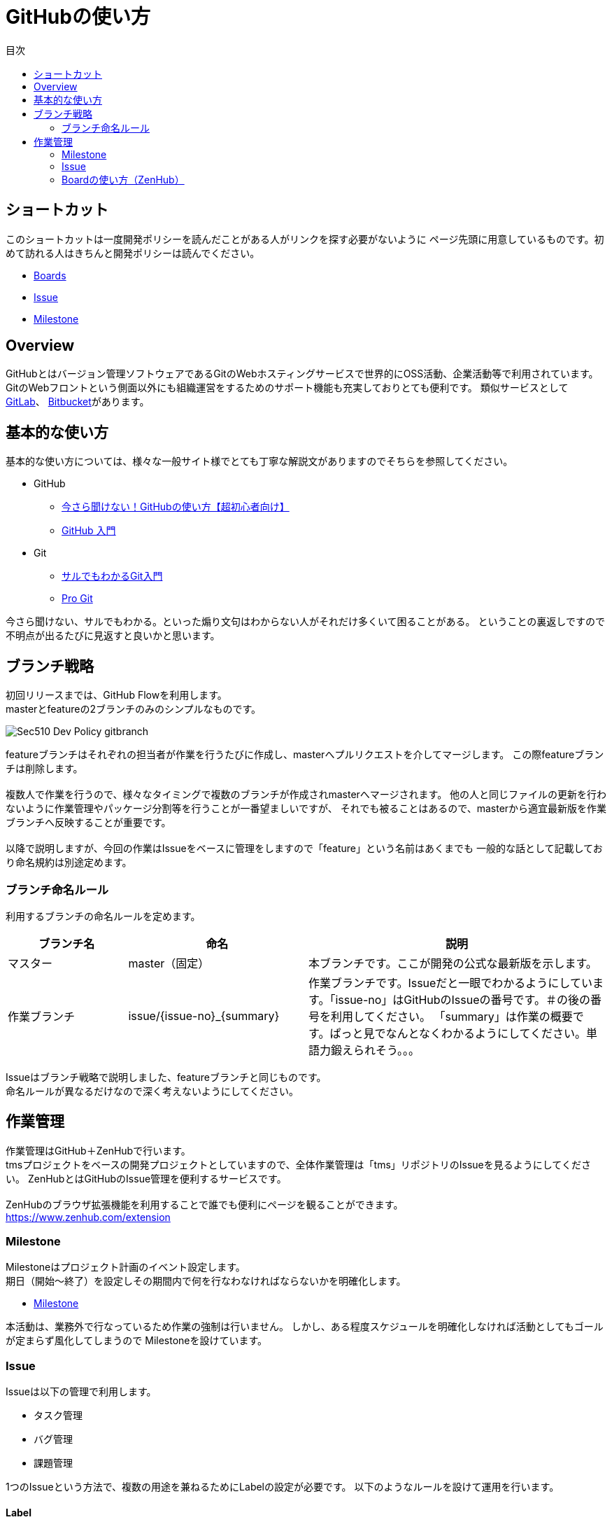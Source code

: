= GitHubの使い方
:toc: left
:toclevel: 2
:toc-title: 目次
:figure-caption: 図
:table-caption: 表
:imagesdir: images
:homepage: https://traningmanagementsystem.github.io/devlog/


== ショートカット
このショートカットは一度開発ポリシーを読んだことがある人がリンクを探す必要がないように
ページ先頭に用意しているものです。初めて訪れる人はきちんと開発ポリシーは読んでください。

* https://github.com/TraningManagementSystem/tms#boards[Boards]
* https://github.com/TraningManagementSystem/tms/issues[Issue]
* https://github.com/TraningManagementSystem/tms/milestones?direction=asc&sort=due_date&state=open[Milestone]

== Overview
GitHubとはバージョン管理ソフトウェアであるGitのWebホスティングサービスで世界的にOSS活動、企業活動等で利用されています。
GitのWebフロントという側面以外にも組織運営をするためのサポート機能も充実しておりとても便利です。
類似サービスとして https://about.gitlab.com/[GitLab]、 https://bitbucket.org/product[Bitbucket]があります。


== 基本的な使い方
基本的な使い方については、様々な一般サイト様でとても丁寧な解説文がありますのでそちらを参照してください。

* GitHub
** https://techacademy.jp/magazine/6235[今さら聞けない！GitHubの使い方【超初心者向け】]
** https://qiita.com/ay3/items/8d758ebde41d256a32dc[GitHub 入門]

* Git
** https://www.backlog.jp/git-guide/[サルでもわかるGit入門]
** https://progit-ja.github.io/[Pro Git]

今さら聞けない、サルでもわかる。といった煽り文句はわからない人がそれだけ多くいて困ることがある。
ということの裏返しですので不明点が出るたびに見返すと良いかと思います。


== ブランチ戦略
初回リリースまでは、GitHub Flowを利用します。 +
masterとfeatureの2ブランチのみのシンプルなものです。

image::Sec510_Dev_Policy_gitbranch.png[]

featureブランチはそれぞれの担当者が作業を行うたびに作成し、masterへプルリクエストを介してマージします。
この際featureブランチは削除します。 +
 +
複数人で作業を行うので、様々なタイミングで複数のブランチが作成されmasterへマージされます。
他の人と同じファイルの更新を行わないように作業管理やパッケージ分割等を行うことが一番望ましいですが、
それでも被ることはあるので、masterから適宜最新版を作業ブランチへ反映することが重要です。 +
 +
以降で説明しますが、今回の作業はIssueをベースに管理をしますので「feature」という名前はあくまでも
一般的な話として記載しており命名規約は別途定めます。


=== ブランチ命名ルール
利用するブランチの命名ルールを定めます。

[options="header", cols="20,30,50"]
|===

|ブランチ名
|命名
|説明

|マスター
|master（固定）
|本ブランチです。ここが開発の公式な最新版を示します。

|作業ブランチ
|issue/{issue-no}_{summary}
|作業ブランチです。Issueだと一眼でわかるようにしています。「issue-no」はGitHubのIssueの番号です。＃の後の番号を利用してください。
「summary」は作業の概要です。ぱっと見でなんとなくわかるようにしてください。単語力鍛えられそう。。。

|===

Issueはブランチ戦略で説明しました、featureブランチと同じものです。 +
命名ルールが異なるだけなので深く考えないようにしてください。


== 作業管理
作業管理はGitHub＋ZenHubで行います。 +
tmsプロジェクトをベースの開発プロジェクトとしていますので、全体作業管理は「tms」リポジトリのIssueを見るようにしてください。
ZenHubとはGitHubのIssue管理を便利するサービスです。 +
 +
ZenHubのブラウザ拡張機能を利用することで誰でも便利にページを観ることができます。 +
https://www.zenhub.com/extension


=== Milestone
Milestoneはプロジェクト計画のイベント設定します。 +
期日（開始〜終了）を設定しその期間内で何を行なわなければならないかを明確化します。 +

* https://github.com/TraningManagementSystem/tms/milestones?direction=asc&sort=due_date&state=open[Milestone]

本活動は、業務外で行なっているため作業の強制は行いません。
しかし、ある程度スケジュールを明確化しなければ活動としてもゴールが定まらず風化してしまうので
Milestoneを設けています。

=== Issue
Issueは以下の管理で利用します。

* タスク管理
* バグ管理
* 課題管理

1つのIssueという方法で、複数の用途を兼ねるためにLabelの設定が必要です。
以下のようなルールを設けて運用を行います。

==== Label
ラベルはIssueの種類を決めるために設定します。

.ラベル一覧
[options="header",cols="20,80"]
|===
|ラベル名 |用途

|enhancement
|機能追加。実装したらクローズ。

|question
|質問、議論。収束したらクローズ。

|help wanted
|助けが必要。解決したらクローズ。

|bug
|バグ。修正したらクローズ。

|duplicate
|他のイシューと重複している。重複先のイシューにリンクしてクローズ。

|invalid
|間違い、勘違い、実現不可能。対応しない理由を書いてクローズ。

|wontfix
|既知バグであるが、対応しないバグ。対応しない理由を書いてクローズ。


|===

==== Projects
Issueが属するプロジェクトを指定します。 +
今回は「TrainingManagementSystem」を指定する。 +

==== Milestone
Issueが属するMilestoneを指定します。 +
今回は、以下のリンクに存在するMilestoneから選択してください。

- https://github.com/TraningManagementSystem/tms/milestones?direction=asc&sort=due_date&state=open[Milestone]

==== Release
Issueが属するReleaseの版を指定する。

=== Boardの使い方（ZenHub）
